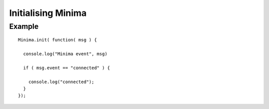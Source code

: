 ###################
Initialising Minima
###################

.. _gettingStartedInitialise:

Example
=======

::

  Minima.init( function( msg ) {

    console.log("Minima event", msg)

    if ( msg.event == "connected" ) {

      console.log("connected");
    }
  });
